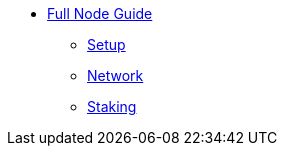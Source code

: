 * xref:index.adoc[Full Node Guide]
** xref:install.adoc[Setup]
** xref:network.adoc[Network]
** xref:staking.adoc[Staking]